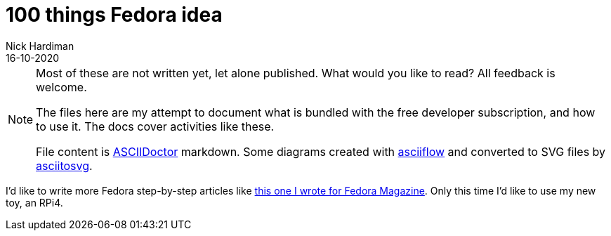 = 100 things Fedora idea 
Nick Hardiman 
:source-highlighter: highlight.js
:revdate: 16-10-2020

[NOTE]
====
Most of these are not written yet, let alone published.
What would you like to read? 
All feedback is welcome. 

The files here are my attempt to document what is bundled with the free developer subscription, 
and how to use it.
The docs cover activities like these. 

File content is https://asciidoctor.org/[ASCIIDoctor] markdown.
Some diagrams created with http://asciiflow.com/[asciiflow] and converted to SVG files by https://github.com/asciitosvg/asciitosvg[asciitosvg]. 
====

I'd like to write more Fedora step-by-step articles like 
https://fedoramagazine.org/create-a-wifi-hotspot-with-raspberry-pi-3-and-fedora/[this one I wrote for Fedora Magazine].
Only this time I'd like to use my new toy, an RPi4.


